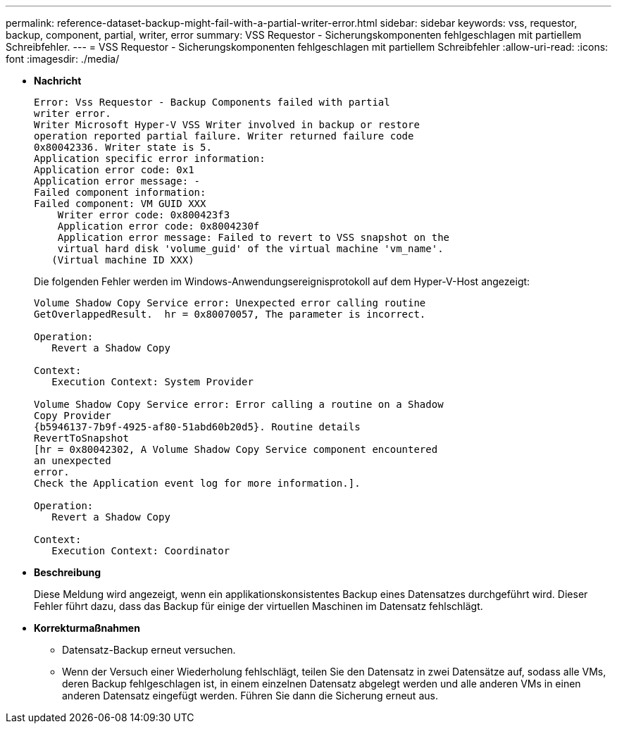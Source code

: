 ---
permalink: reference-dataset-backup-might-fail-with-a-partial-writer-error.html 
sidebar: sidebar 
keywords: vss, requestor, backup, component, partial, writer, error 
summary: VSS Requestor - Sicherungskomponenten fehlgeschlagen mit partiellem Schreibfehler. 
---
= VSS Requestor - Sicherungskomponenten fehlgeschlagen mit partiellem Schreibfehler
:allow-uri-read: 
:icons: font
:imagesdir: ./media/


* *Nachricht*
+
[listing]
----
Error: Vss Requestor - Backup Components failed with partial
writer error.
Writer Microsoft Hyper-V VSS Writer involved in backup or restore
operation reported partial failure. Writer returned failure code
0x80042336. Writer state is 5.
Application specific error information:
Application error code: 0x1
Application error message: -
Failed component information:
Failed component: VM GUID XXX
    Writer error code: 0x800423f3
    Application error code: 0x8004230f
    Application error message: Failed to revert to VSS snapshot on the
    virtual hard disk 'volume_guid' of the virtual machine 'vm_name'.
   (Virtual machine ID XXX)
----
+
Die folgenden Fehler werden im Windows-Anwendungsereignisprotokoll auf dem Hyper-V-Host angezeigt:

+
[listing]
----
Volume Shadow Copy Service error: Unexpected error calling routine
GetOverlappedResult.  hr = 0x80070057, The parameter is incorrect.

Operation:
   Revert a Shadow Copy

Context:
   Execution Context: System Provider

Volume Shadow Copy Service error: Error calling a routine on a Shadow
Copy Provider
{b5946137-7b9f-4925-af80-51abd60b20d5}. Routine details
RevertToSnapshot
[hr = 0x80042302, A Volume Shadow Copy Service component encountered
an unexpected
error.
Check the Application event log for more information.].

Operation:
   Revert a Shadow Copy

Context:
   Execution Context: Coordinator
----
* *Beschreibung*
+
Diese Meldung wird angezeigt, wenn ein applikationskonsistentes Backup eines Datensatzes durchgeführt wird. Dieser Fehler führt dazu, dass das Backup für einige der virtuellen Maschinen im Datensatz fehlschlägt.

* *Korrekturmaßnahmen*
+
** Datensatz-Backup erneut versuchen.
** Wenn der Versuch einer Wiederholung fehlschlägt, teilen Sie den Datensatz in zwei Datensätze auf, sodass alle VMs, deren Backup fehlgeschlagen ist, in einem einzelnen Datensatz abgelegt werden und alle anderen VMs in einen anderen Datensatz eingefügt werden. Führen Sie dann die Sicherung erneut aus.



